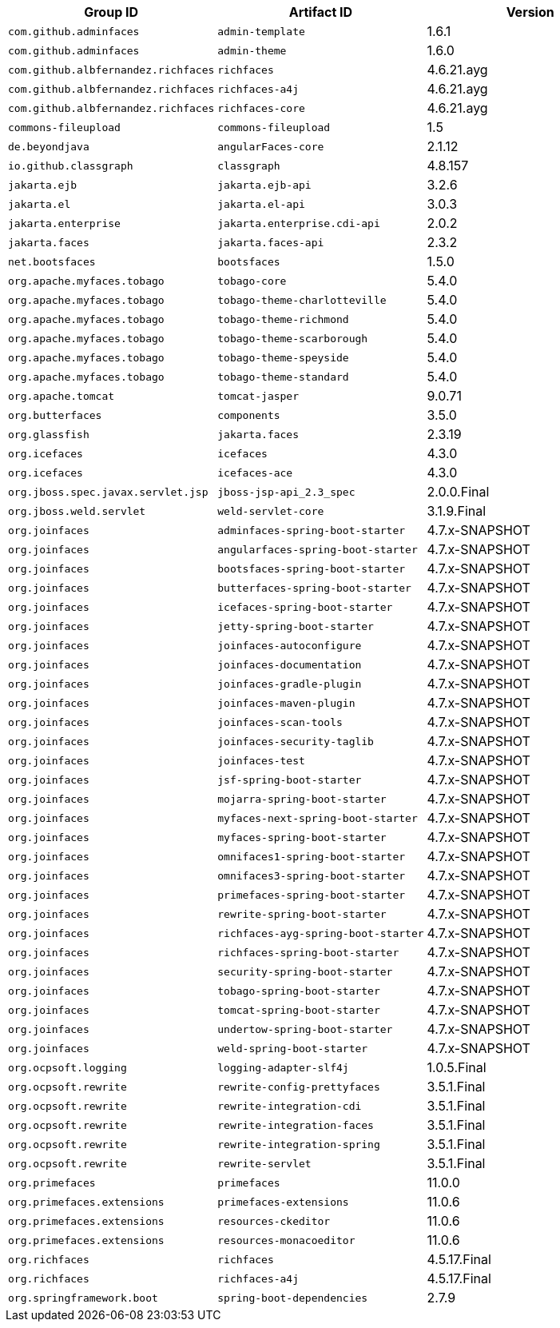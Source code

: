 |===
|Group ID |Artifact ID |Version

|`com.github.adminfaces`
|`admin-template`
|1.6.1

|`com.github.adminfaces`
|`admin-theme`
|1.6.0

|`com.github.albfernandez.richfaces`
|`richfaces`
|4.6.21.ayg

|`com.github.albfernandez.richfaces`
|`richfaces-a4j`
|4.6.21.ayg

|`com.github.albfernandez.richfaces`
|`richfaces-core`
|4.6.21.ayg

|`commons-fileupload`
|`commons-fileupload`
|1.5

|`de.beyondjava`
|`angularFaces-core`
|2.1.12

|`io.github.classgraph`
|`classgraph`
|4.8.157

|`jakarta.ejb`
|`jakarta.ejb-api`
|3.2.6

|`jakarta.el`
|`jakarta.el-api`
|3.0.3

|`jakarta.enterprise`
|`jakarta.enterprise.cdi-api`
|2.0.2

|`jakarta.faces`
|`jakarta.faces-api`
|2.3.2

|`net.bootsfaces`
|`bootsfaces`
|1.5.0

|`org.apache.myfaces.tobago`
|`tobago-core`
|5.4.0

|`org.apache.myfaces.tobago`
|`tobago-theme-charlotteville`
|5.4.0

|`org.apache.myfaces.tobago`
|`tobago-theme-richmond`
|5.4.0

|`org.apache.myfaces.tobago`
|`tobago-theme-scarborough`
|5.4.0

|`org.apache.myfaces.tobago`
|`tobago-theme-speyside`
|5.4.0

|`org.apache.myfaces.tobago`
|`tobago-theme-standard`
|5.4.0

|`org.apache.tomcat`
|`tomcat-jasper`
|9.0.71

|`org.butterfaces`
|`components`
|3.5.0

|`org.glassfish`
|`jakarta.faces`
|2.3.19

|`org.icefaces`
|`icefaces`
|4.3.0

|`org.icefaces`
|`icefaces-ace`
|4.3.0

|`org.jboss.spec.javax.servlet.jsp`
|`jboss-jsp-api_2.3_spec`
|2.0.0.Final

|`org.jboss.weld.servlet`
|`weld-servlet-core`
|3.1.9.Final

|`org.joinfaces`
|`adminfaces-spring-boot-starter`
|4.7.x-SNAPSHOT

|`org.joinfaces`
|`angularfaces-spring-boot-starter`
|4.7.x-SNAPSHOT

|`org.joinfaces`
|`bootsfaces-spring-boot-starter`
|4.7.x-SNAPSHOT

|`org.joinfaces`
|`butterfaces-spring-boot-starter`
|4.7.x-SNAPSHOT

|`org.joinfaces`
|`icefaces-spring-boot-starter`
|4.7.x-SNAPSHOT

|`org.joinfaces`
|`jetty-spring-boot-starter`
|4.7.x-SNAPSHOT

|`org.joinfaces`
|`joinfaces-autoconfigure`
|4.7.x-SNAPSHOT

|`org.joinfaces`
|`joinfaces-documentation`
|4.7.x-SNAPSHOT

|`org.joinfaces`
|`joinfaces-gradle-plugin`
|4.7.x-SNAPSHOT

|`org.joinfaces`
|`joinfaces-maven-plugin`
|4.7.x-SNAPSHOT

|`org.joinfaces`
|`joinfaces-scan-tools`
|4.7.x-SNAPSHOT

|`org.joinfaces`
|`joinfaces-security-taglib`
|4.7.x-SNAPSHOT

|`org.joinfaces`
|`joinfaces-test`
|4.7.x-SNAPSHOT

|`org.joinfaces`
|`jsf-spring-boot-starter`
|4.7.x-SNAPSHOT

|`org.joinfaces`
|`mojarra-spring-boot-starter`
|4.7.x-SNAPSHOT

|`org.joinfaces`
|`myfaces-next-spring-boot-starter`
|4.7.x-SNAPSHOT

|`org.joinfaces`
|`myfaces-spring-boot-starter`
|4.7.x-SNAPSHOT

|`org.joinfaces`
|`omnifaces1-spring-boot-starter`
|4.7.x-SNAPSHOT

|`org.joinfaces`
|`omnifaces3-spring-boot-starter`
|4.7.x-SNAPSHOT

|`org.joinfaces`
|`primefaces-spring-boot-starter`
|4.7.x-SNAPSHOT

|`org.joinfaces`
|`rewrite-spring-boot-starter`
|4.7.x-SNAPSHOT

|`org.joinfaces`
|`richfaces-ayg-spring-boot-starter`
|4.7.x-SNAPSHOT

|`org.joinfaces`
|`richfaces-spring-boot-starter`
|4.7.x-SNAPSHOT

|`org.joinfaces`
|`security-spring-boot-starter`
|4.7.x-SNAPSHOT

|`org.joinfaces`
|`tobago-spring-boot-starter`
|4.7.x-SNAPSHOT

|`org.joinfaces`
|`tomcat-spring-boot-starter`
|4.7.x-SNAPSHOT

|`org.joinfaces`
|`undertow-spring-boot-starter`
|4.7.x-SNAPSHOT

|`org.joinfaces`
|`weld-spring-boot-starter`
|4.7.x-SNAPSHOT

|`org.ocpsoft.logging`
|`logging-adapter-slf4j`
|1.0.5.Final

|`org.ocpsoft.rewrite`
|`rewrite-config-prettyfaces`
|3.5.1.Final

|`org.ocpsoft.rewrite`
|`rewrite-integration-cdi`
|3.5.1.Final

|`org.ocpsoft.rewrite`
|`rewrite-integration-faces`
|3.5.1.Final

|`org.ocpsoft.rewrite`
|`rewrite-integration-spring`
|3.5.1.Final

|`org.ocpsoft.rewrite`
|`rewrite-servlet`
|3.5.1.Final

|`org.primefaces`
|`primefaces`
|11.0.0

|`org.primefaces.extensions`
|`primefaces-extensions`
|11.0.6

|`org.primefaces.extensions`
|`resources-ckeditor`
|11.0.6

|`org.primefaces.extensions`
|`resources-monacoeditor`
|11.0.6

|`org.richfaces`
|`richfaces`
|4.5.17.Final

|`org.richfaces`
|`richfaces-a4j`
|4.5.17.Final

|`org.springframework.boot`
|`spring-boot-dependencies`
|2.7.9
|===
